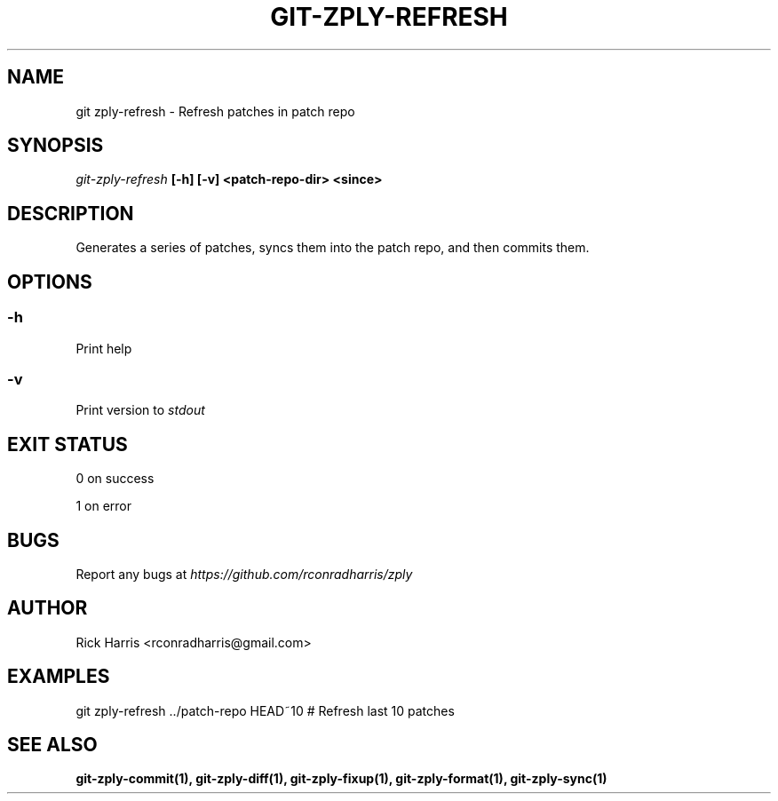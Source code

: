 .TH GIT-ZPLY-REFRESH 1 "18 Oct 2014" "git-zply 0.1"
.SH NAME
git zply-refresh - Refresh patches in patch repo
.SH SYNOPSIS
.I git-zply-refresh
.B [-h] [-v] <patch-repo-dir> <since>
.SH DESCRIPTION
Generates a series of patches, syncs them into the patch repo, and then
commits them.
.SH OPTIONS
.SS -h
Print help
.SS -v
Print version to
.I stdout
.SH EXIT STATUS
0 on success
.P
1 on error
.SH BUGS
Report any bugs at
.I https://github.com/rconradharris/zply
.SH AUTHOR
Rick Harris <rconradharris@gmail.com>
.SH EXAMPLES
git zply-refresh ../patch-repo HEAD~10 # Refresh last 10 patches
.SH SEE ALSO
.B git-zply-commit(1), git-zply-diff(1), git-zply-fixup(1), git-zply-format(1), git-zply-sync(1)
